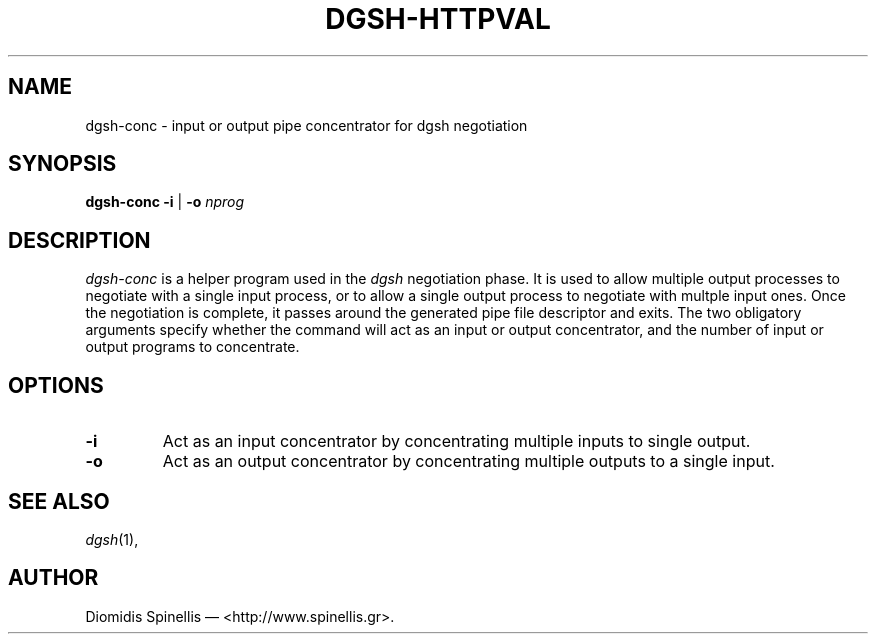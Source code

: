 .TH DGSH-HTTPVAL 1 "14 July 2016"
.\"
.\" (C) Copyright 2016 Diomidis Spinellis.  All rights reserved.
.\"
.\"  Licensed under the Apache License, Version 2.0 (the "License");
.\"  you may not use this file except in compliance with the License.
.\"  You may obtain a copy of the License at
.\"
.\"      http://www.apache.org/licenses/LICENSE-2.0
.\"
.\"  Unless required by applicable law or agreed to in writing, software
.\"  distributed under the License is distributed on an "AS IS" BASIS,
.\"  WITHOUT WARRANTIES OR CONDITIONS OF ANY KIND, either express or implied.
.\"  See the License for the specific language governing permissions and
.\"  limitations under the License.
.\"
.SH NAME
dgsh-conc \- input or output pipe concentrator for dgsh negotiation
.SH SYNOPSIS
\fBdgsh-conc\fP \fB\-i\fP | \fB-o\fP \fInprog\fP
.SH DESCRIPTION
\fIdgsh-conc\fP is a helper program used in the \fIdgsh\fP negotiation
phase.
It is used to allow multiple output processes to negotiate with
a single input process, or to allow a single output process to
negotiate with multple input ones.
Once the negotiation is complete, it passes around the generated
pipe file descriptor and exits.
The two obligatory arguments specify whether the command will
act as an input or output concentrator, and the number of
input or output programs to concentrate.

.SH OPTIONS
.IP "\fB\-i\fP
Act as an input concentrator by concentrating multiple inputs to single output.
.IP "\fB\-o\fP
Act as an output concentrator by concentrating multiple outputs to
a single input.

.SH "SEE ALSO"
\fIdgsh\fP(1),

.SH AUTHOR
Diomidis Spinellis \(em <http://www.spinellis.gr>.
